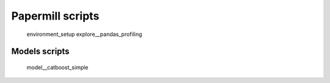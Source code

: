 Papermill scripts
-----------

    environment_setup
    explore__pandas_profiling
    
Models scripts
===========

    model__catboost_simple